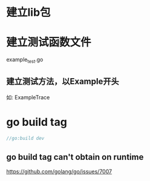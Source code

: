 * 建立lib包
* 建立测试函数文件
example_test.go
** 建立测试方法，以Example开头
如: ExampleTrace

* go build tag
#+begin_src go
//go:build dev
#+end_src

** go build tag can't obtain on runtime
https://github.com/golang/go/issues/7007